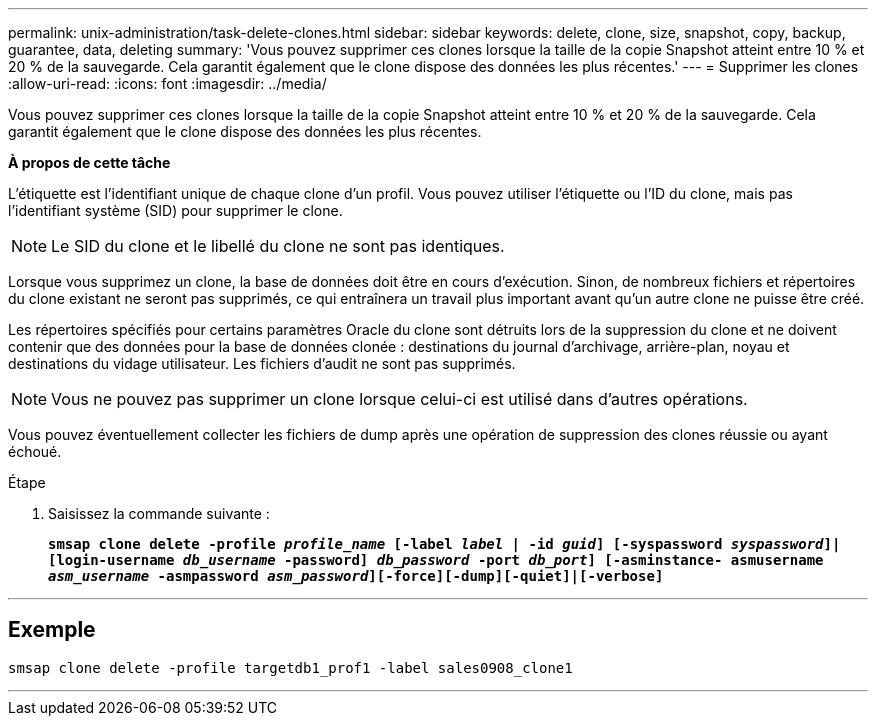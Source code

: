 ---
permalink: unix-administration/task-delete-clones.html 
sidebar: sidebar 
keywords: delete, clone, size, snapshot, copy, backup, guarantee, data, deleting 
summary: 'Vous pouvez supprimer ces clones lorsque la taille de la copie Snapshot atteint entre 10 % et 20 % de la sauvegarde. Cela garantit également que le clone dispose des données les plus récentes.' 
---
= Supprimer les clones
:allow-uri-read: 
:icons: font
:imagesdir: ../media/


[role="lead"]
Vous pouvez supprimer ces clones lorsque la taille de la copie Snapshot atteint entre 10 % et 20 % de la sauvegarde. Cela garantit également que le clone dispose des données les plus récentes.

*À propos de cette tâche*

L'étiquette est l'identifiant unique de chaque clone d'un profil. Vous pouvez utiliser l'étiquette ou l'ID du clone, mais pas l'identifiant système (SID) pour supprimer le clone.


NOTE: Le SID du clone et le libellé du clone ne sont pas identiques.

Lorsque vous supprimez un clone, la base de données doit être en cours d'exécution. Sinon, de nombreux fichiers et répertoires du clone existant ne seront pas supprimés, ce qui entraînera un travail plus important avant qu'un autre clone ne puisse être créé.

Les répertoires spécifiés pour certains paramètres Oracle du clone sont détruits lors de la suppression du clone et ne doivent contenir que des données pour la base de données clonée : destinations du journal d'archivage, arrière-plan, noyau et destinations du vidage utilisateur. Les fichiers d'audit ne sont pas supprimés.


NOTE: Vous ne pouvez pas supprimer un clone lorsque celui-ci est utilisé dans d'autres opérations.

Vous pouvez éventuellement collecter les fichiers de dump après une opération de suppression des clones réussie ou ayant échoué.

.Étape
. Saisissez la commande suivante :
+
`*smsap clone delete -profile _profile_name_ [-label _label_ | -id _guid_] [-syspassword _syspassword_]| [login-username _db_username_ -password] _db_password_ -port _db_port_] [-asminstance- asmusername _asm_username_ -asmpassword _asm_password_][-force][-dump][-quiet]|[-verbose]*`



'''


== Exemple

[listing]
----
smsap clone delete -profile targetdb1_prof1 -label sales0908_clone1
----
'''